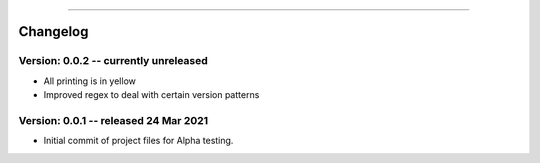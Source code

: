 .. image:: images/logo.png

-------------------------------------

Changelog
---------

**Version: 0.0.2 -- currently unreleased**
''''''''''''''''''

- All printing is in yellow
- Improved regex to deal with certain version patterns

**Version: 0.0.1 -- released 24 Mar 2021**
'''''''''''''''''''''''''''''''''''''''''

- Initial commit of project files for Alpha testing.
